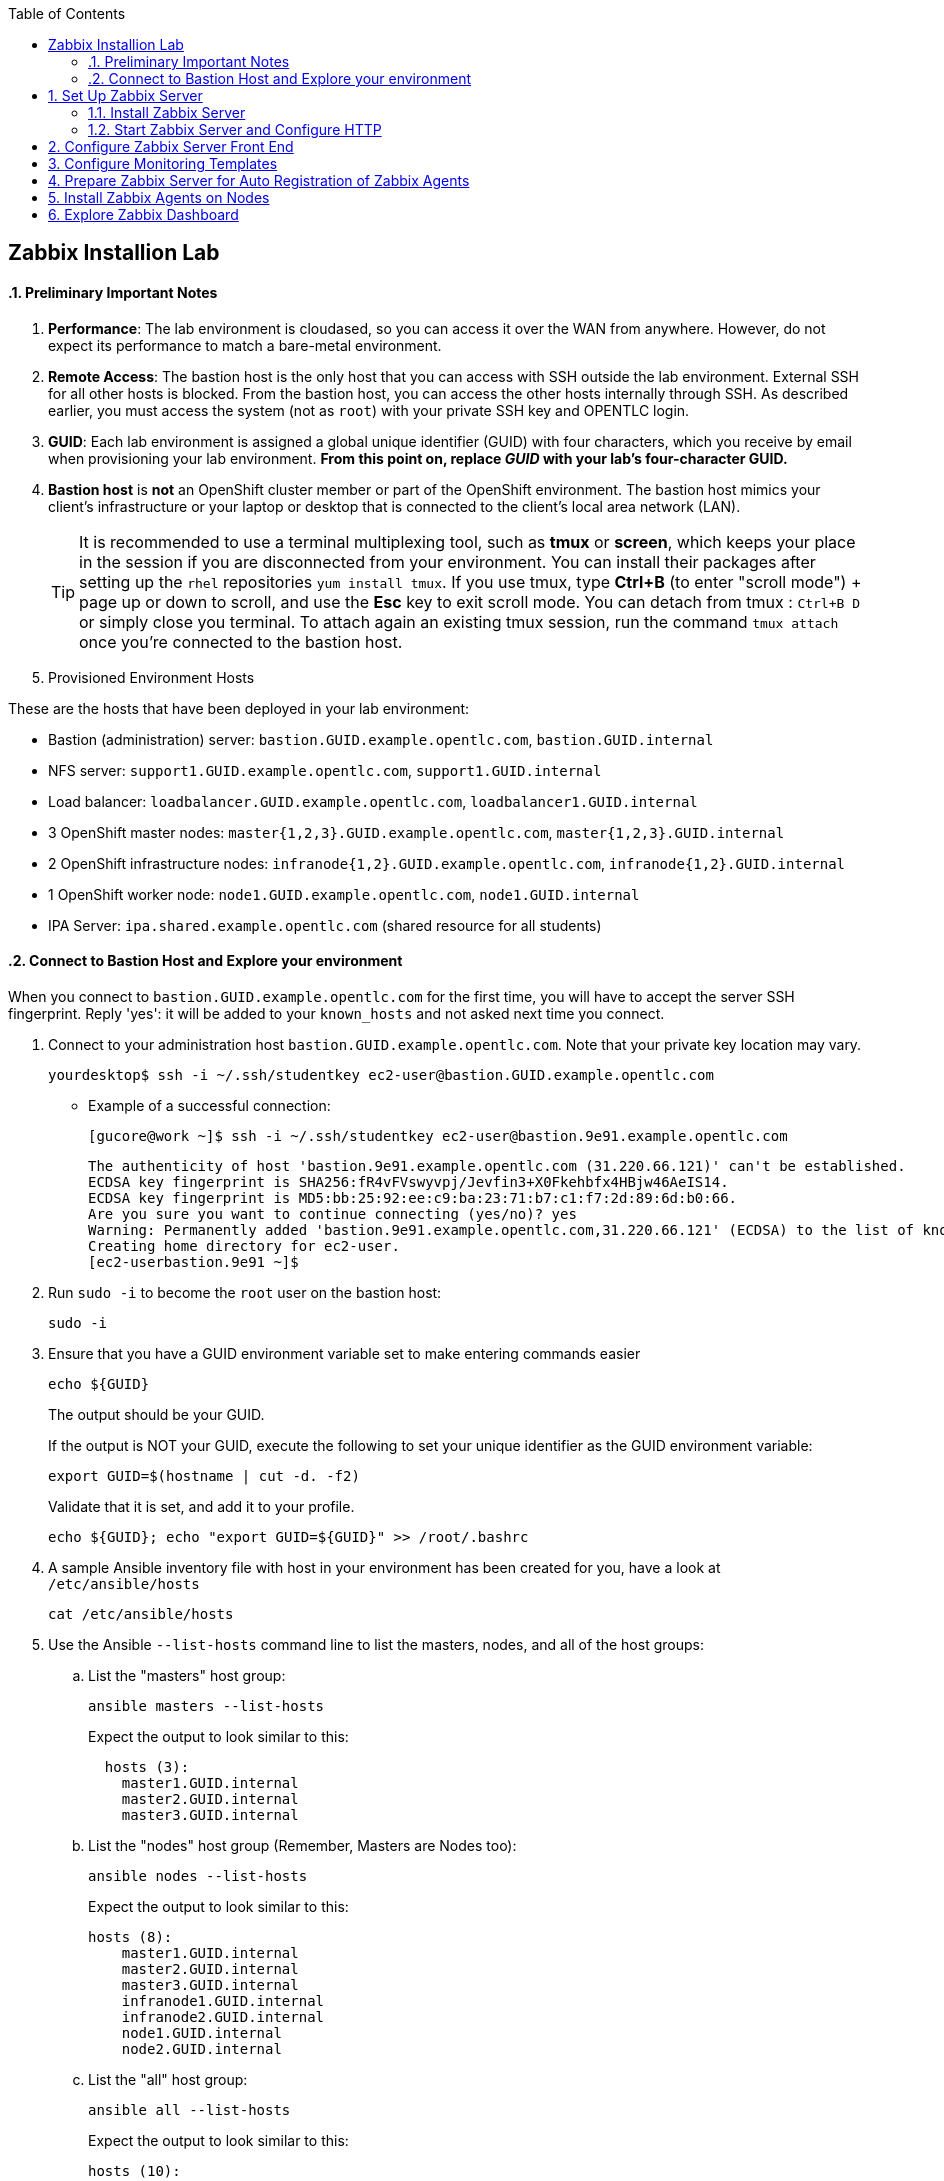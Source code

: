 :scrollbar:
:data-uri:
:toc2:
:linkattrs:
:course_name: Red Hat OpenShift Operations
:latest_maria_db: false
:latest_zabbix: false


==  Zabbix Installion Lab

:numbered:


==== Preliminary Important Notes

. *Performance*: The lab environment is cloudased, so you can access it over
 the WAN from anywhere. However, do not expect its performance to match a
  bare-metal environment.

. *Remote Access*: The bastion host is the only host that you can access with
 SSH outside the lab environment. External SSH for all other hosts is blocked.
  From the bastion host, you can access the other hosts internally through SSH.
   As described earlier, you must access the system (not as `root`) with your
    private SSH key and OPENTLC login.

. *GUID*: Each lab environment is assigned a global unique identifier (GUID)
 with four characters, which you receive by email when provisioning your lab
  environment. *From this point on, replace _GUID_ with your lab's four-character GUID.*

. *Bastion host* is *not* an OpenShift cluster member or part of the OpenShift
 environment. The bastion host mimics your client's infrastructure or your
  laptop or desktop that is connected to the client's local area network (LAN).
+
[TIP]
It is recommended to use a terminal multiplexing tool, such as
 *tmux* or *screen*, which keeps your place in the session if you are
  disconnected from your environment. You can install their packages after
   setting up the `rhel` repositories `yum install tmux`.
If you use tmux, type *Ctrl+B* (to enter "scroll mode") + page up or down to
 scroll, and use the *Esc* key to exit scroll mode.
You can detach from tmux : `Ctrl+B  D` or simply close you terminal. To attach
 again an existing tmux session, run the command `tmux attach` once you're
  connected to the bastion host.
+
. Provisioned Environment Hosts

These are the hosts that have been deployed in your lab environment:

* Bastion (administration) server: `bastion.GUID.example.opentlc.com`, `bastion.GUID.internal`
* NFS server: `support1.GUID.example.opentlc.com`, `support1.GUID.internal`
* Load balancer: `loadbalancer.GUID.example.opentlc.com`, `loadbalancer1.GUID.internal`
* 3 OpenShift master nodes: `master{1,2,3}.GUID.example.opentlc.com`, `master{1,2,3}.GUID.internal`
* 2 OpenShift infrastructure nodes: `infranode{1,2}.GUID.example.opentlc.com`, `infranode{1,2}.GUID.internal`
* 1 OpenShift worker node: `node1.GUID.example.opentlc.com`, `node1.GUID.internal`
* IPA Server: `ipa.shared.example.opentlc.com` (shared resource for all students)

==== Connect to Bastion Host and Explore your environment

When you connect to `bastion.GUID.example.opentlc.com` for the first time, you
will have to accept the server SSH fingerprint. Reply 'yes': it will be added
 to your `known_hosts` and not asked next time you connect.

. Connect to your administration host `bastion.GUID.example.opentlc.com`. Note that your private key location may vary.
+
[source,bash]
----
yourdesktop$ ssh -i ~/.ssh/studentkey ec2-user@bastion.GUID.example.opentlc.com
----
+
* Example of a successful connection:
+
[source,bash]
----
[gucore@work ~]$ ssh -i ~/.ssh/studentkey ec2-user@bastion.9e91.example.opentlc.com
----
+
[source,text]
----
The authenticity of host 'bastion.9e91.example.opentlc.com (31.220.66.121)' can't be established.
ECDSA key fingerprint is SHA256:fR4vFVswyvpj/Jevfin3+X0Fkehbfx4HBjw46AeIS14.
ECDSA key fingerprint is MD5:bb:25:92:ee:c9:ba:23:71:b7:c1:f7:2d:89:6d:b0:66.
Are you sure you want to continue connecting (yes/no)? yes
Warning: Permanently added 'bastion.9e91.example.opentlc.com,31.220.66.121' (ECDSA) to the list of known hosts.
Creating home directory for ec2-user.
[ec2-userbastion.9e91 ~]$
----

. Run `sudo -i` to become the `root` user on the bastion host:
+
[source,bash]
----
sudo -i
----
+
. Ensure that you have a GUID environment variable set to make entering commands
easier
+
[source,bash]
----
echo ${GUID}
----
+
The output should be your GUID.
+
If the output is NOT your GUID, execute the following to set your unique identifier as the GUID environment variable:
+
[source,bash]
----
export GUID=$(hostname | cut -d. -f2)
----
+
Validate that it is set, and add it to your profile.
+
[source,bash]
----
echo ${GUID}; echo "export GUID=${GUID}" >> /root/.bashrc
----


. A sample Ansible inventory file with host in your environment has been created
 for you, have a look at `/etc/ansible/hosts`
+
[source,bash]
----
cat /etc/ansible/hosts
----
+
. Use the Ansible `--list-hosts` command line to list the masters, nodes, and
 all of the host groups:
+
.. List the "masters" host group:
+
[source,bash]
----
ansible masters --list-hosts
----
+
Expect the output to look similar to this:
+
[source,text]
----
  hosts (3):
    master1.GUID.internal
    master2.GUID.internal
    master3.GUID.internal
----
+
.. List the "nodes" host group (Remember, Masters are Nodes too):
+
[source,bash]
----
ansible nodes --list-hosts
----
+
Expect the output to look similar to this:
+
[source,bash]
----
hosts (8):
    master1.GUID.internal
    master2.GUID.internal
    master3.GUID.internal
    infranode1.GUID.internal
    infranode2.GUID.internal
    node1.GUID.internal
    node2.GUID.internal
----
+
.. List the "all" host group:
+
[source,bash]
----
ansible all --list-hosts
----
+
Expect the output to look similar to this:
+
[source,text]
----
hosts (10):
    master1.GUID.internal
    master2.GUID.internal
    master3.GUID.internal
    infranode1.GUID.internal
    infranode2.GUID.internal
    node1.GUID.internal
    node2.GUID.internal
    loadbalancer1.GUID.internal
    support1.GUID.internal
----
+
. Test the Ansible configuration by using the Ansible "ping" module to contact all
the hosts.  This also ensures that all the hosts are running.:
+
[source,bash]
----
ansible all -m ping
----
+
Expect the output to look similar to this:
+
[source,text]
----
loadbalancer1.GUID.internal | SUCCESS => {
    "changed": false,
    "failed": false,
    "ping": "pong"
}
infranode1.GUID.internal | SUCCESS => {
    "changed": false,
    "failed": false,
    "ping": "pong"
}
master2.GUID.internal | SUCCESS => {
    "changed": false,
    "failed": false,
    "ping": "pong"
}
master3.GUID.internal | SUCCESS => {
    "changed": false,
    "failed": false,
    "ping": "pong"
}
master1.GUID.internal | SUCCESS => {
    "changed": false,
    "failed": false,
    "ping": "pong"
}
infranode2.GUID.internal | SUCCESS => {
    "changed": false,
    "failed": false,
    "ping": "pong"
}
node1.GUID.internal | SUCCESS => {
    "changed": false,
    "failed": false,
    "ping": "pong"
}
node2.GUID.internal | SUCCESS => {
    "changed": false,
    "failed": false,
    "ping": "pong"
}
support1.GUID.internal | SUCCESS => {
    "changed": false,
    "failed": false,
    "ping": "pong"
}
node3.GUID.internal | SUCCESS => {
    "changed": false,
    "failed": false,
    "ping": "pong"
}
----



== Set Up Zabbix Server

In this section, you install the Zabbix Server. In this environment, you use the `Bastion` VM to run the Zabbix Server. Zabbix is located on `bastion.${GUID}.example.opentlc.com`.

ifeval::[{latest_zabbix} != true]
[TIP]
You can find detailed installation instructions for Zabbix Server at link:https://www.zabbix.com/documentation/3.2/manual/installation/install_from_packages/server_installation_with_mysql[Zabbix Server Installation with MySQL^].

endif::[]
ifeval::[{latest_zabbix} == true]
[TIP]
You can find detailed installation instructions for Zabbix Server at link:
https://www.zabbix.com/documentation/3.4/manual/installation/install_from_packages/rhel_centos["Zabbix Installation Instructions for Red Hat Enterprise Linux/Centos^"].

endif::[]

=== Install Zabbix Server

. Make sure you are logged in to your Bastion VM as `root`.

. Add the repository for Zabbix:
+
ifeval::[{latest_zabbix} != true]
[source,bash]
----
rpm -ivh http://repo.zabbix.com/zabbix/3.2/rhel/7/x86_64/zabbix-release-3.2-1.el7.noarch.rpm
----
endif::[]

ifeval::[{latest_zabbix} == true]
[source,bash]
----
rpm -ivh http://repo.zabbix.com/zabbix/3.4/rhel/7/x86_64/zabbix-release-3.4-1.el7.centos.noarch.rpm
----
endif::[]

ifeval::[{latest_maria_db} == true]

. Because Zabbix requires a MySQL database, you install the MariaDB database, which is a fully open source clone of MySQL.

. Create a `/etc/yum.repos.d/MariaDB.repo` file:
+
[source,text]
----
# MariaDB 10.2 RedHat repository list - created 2017-07-27 15:16 UTC
# http://downloads.mariadb.org/mariadb/repositories/
[mariadb]
name = MariaDB
baseurl = http://yum.mariadb.org/10.2/rhel7-amd64
gpgkey=https://yum.mariadb.org/RPM-GPG-KEY-MariaDB
gpgcheck=1
----
endif::[]

. Install MariaDB Server, MariaDB Client, Apache HTTP Server, and Zabbix Server:
+
[source,bash]
----
yum repolist
yum -y install mariadb-server mariadb zabbix-server-mysql zabbix-web-mysql httpd
systemctl enable mariadb
systemctl start mariadb
----

. Run `mysql_secure_installation` to set up your MariaDB instance with recommended security settings:
+
[source,bash]
----
mysql_secure_installation
----
* This also allows you to set a root password for your database. You may replace `MariaDB-Root` with a root password of your choice--just make sure you use the same password whenever the database root password is required.

. Once the script runs and you are prompted for input, enter the following values:
* *Enter current password for root (enter for none)*: `Enter`
* *Set root password? [Y/n]* `Y`
* *New password*: `MariaDB-Root`
* *Re-enter new password*: `MariaDB-Root`

. Type `Enter` to accept the defaults on all of the other prompts.

. Create the Zabbix database, replacing `Zabbix-Root` with the password you chose:
+
[source,bash]
----
mysql -uroot -pMariaDB-Root

mysql> create database zabbix character set utf8 collate utf8_bin;
mysql> grant all privileges on zabbix.* to zabbix@localhost identified by 'Zabbix-Root';
mysql> quit;
----

. Populate the newly created database with Zabbix tables:
+
ifeval::[{latest_zabbix} != true]
[source,bash]
----
zcat /usr/share/doc/zabbix-server-mysql-3.2.*/create.sql.gz | mysql -Dzabbix -uzabbix -pZabbix-Root
----
endif::[]

ifeval::[{latest_zabbix} == true]
[source,bash]
----
zcat /usr/share/doc/zabbix-server-mysql-3.4.*/create.sql.gz | mysql -Dzabbix -uzabbix -pZabbix-Root
----
endif::[]

. Edit `/etc/zabbix/zabbix_server.conf` and update the following values, removing `#` when necessary:
+
[source,text]
----
DBHost=localhost
DBName=zabbix
DBUser=zabbix
DBPassword=Zabbix-Root
----
* Be sure to use your chosen value for `DBPassword`.

. Edit `/etc/selinux/config` and set `SELINUX=permissive` to disable SELinux.
* Zabbix requires SELinux to be turned off.
+
. At the command line, turn off SELinux for the current session:
+
[source,bash]
----
setenforce Permissive
----

. Update the Zabbix web front-end configuration by editing `/etc/httpd/conf.d/zabbix.conf` and updating the following values if necessary:
+
[source,text]
----
php_value max_execution_time 300
php_value memory_limit 128M
php_value post_max_size 16M
php_value upload_max_filesize 2M
php_value max_input_time 300
php_value always_populate_raw_post_data -1
php_value date.timezone America/New_York
----
* Most likely this includes removing the comment and setting the correct time zone.

=== Start Zabbix Server and Configure HTTP

. Enable and start the Zabbix server:
+
[source,bash]
----
systemctl enable zabbix-server
systemctl start zabbix-server
----

. Make sure your Zabbix server is running:
+
[source,bash]
----
systemctl status zabbix-server
----

. Update the Apache HTTP server configuration to redirect `/` to `/zabbix` by opening `/etc/httpd/conf/httpd.conf` for editing, searching for "Redirect", and adding the following line to the `alias_module` section:
+
[source,text]
----
RedirectMatch ^/$ /zabbix
----

. Set SELinux rules for Zabbix to connect to the HTTP server, and enable and start the server:
+
[source,bash]
----
setsebool -P httpd_can_connect_zabbix on
systemctl enable httpd
systemctl start httpd
----

. Make sure your Apache server is running:
+
[source,bash]
----
systemctl status httpd
----

//////////////////////////
WK: This next section is necessary when not running Zabbix on the Bastion host. The Bastion seems to have the firewall turned off.
=== Enable Firewall Ports

Default firewall rules prohibit access to the HTTP server port. In addition, Zabbix agents need access to port `10051` to automatically register themselves with the server. In this section, you enable ports `80` and `10051` on the firewall.

. Edit `/etc/sysconfig/iptables` and add the following two lines after the line that accepts traffic on port `22`:
+
[source,text]
----
-A INPUT -p tcp -m state --state NEW -m tcp --dport 80 -j ACCEPT
-A INPUT -p tcp -m state --state NEW -m tcp --dport 10051 -j ACCEPT
----

* Expect the section to look like this:
+
[source,text]
----
-A INPUT -i lo -j ACCEPT
-A INPUT -p tcp -m state --state NEW -m tcp --dport 22 -j ACCEPT
-A INPUT -p tcp -m state --state NEW -m tcp --dport 80 -j ACCEPT
-A INPUT -p tcp -m state --state NEW -m tcp --dport 10051 -j ACCEPT
----

. Save the file, restart the `iptables` service, and make sure your rules are now active:
+
[source,bash]
----
systemctl restart iptables
iptables --list
----
+
.Sample Output
[source,text]
----
Chain INPUT (policy ACCEPT)
target     prot opt source               destination
ACCEPT     all  --  anywhere             anywhere             state RELATED,ESTABLISHED
ACCEPT     icmp --  anywhere             anywhere
ACCEPT     all  --  anywhere             anywhere
ACCEPT     tcp  --  anywhere             anywhere             state NEW tcp dpt:ssh
ACCEPT     tcp  --  anywhere             anywhere             state NEW tcp dpt:http
ACCEPT     tcp  --  anywhere             anywhere             state NEW tcp dpt:zabbix-trapper
REJECT     all  --  anywhere             anywhere             reject-with icmp-host-prohibited
[...]
----
//////////////////////////

== Configure Zabbix Server Front End

In this section, you access the Zabbix server, which starts the front-end configuration process.

. Open your web browser and navigate to `http://bastion.$GUID.example.opentlc.com`:
+
ifeval::[{latest_zabbix} != true]
[TIP]
The documentation to install the Zabbix front end is located at link:https://www.zabbix.com/documentation/3.2/manual/quickstart/login["Zabbix Documentation 3.2^"].
endif::[]

ifeval::[{latest_zabbix} == true]
[TIP]
Documentation to install the Zabbix front end is located at link:https://www.zabbix.com/documentation/3.4/manual/quickstart/login["Zabbix Documentation 3.4^"].
endif::[]

. Follow the prompts of the configuration wizard by clicking *Next step*.
* Make sure your Zabbix database password is the same one you set when configuring the Zabbix database earlier--for example, `Zabbix-Root`).

. Accept the default values for everything else and click *Next step* until you see the success page.

. Click *Finish*.
* Expect to see the Zabbix login page.

. Log in with the `Admin` username and `zabbix` as the password to see the Zabbix dashboard.
* Note that the username and password are case-sensitive.

== Configure Monitoring Templates

. Download the OpenShift host templates from GitHub to your local workstation:
+
[source,bash]
----
curl -o zabbix_ocp_templates.xml https://raw.githubusercontent.com/wkulhanek/openshift-zabbix/3.6/zabbix_ocp_templates.xml
----

. Click *Configuration -> Templates* to bring up the templates screen.

. At the top right corner of the page, click *Import* to import the OpenShift host templates.

. Click *Browse* and select the templates file you just downloaded.

. Click *Import* to import the templates.
+
[NOTE]
====
* By default the template to monitor the master API uses port `443` to check the OpenShift master public API. So if you need to change this to port `8443`:
. Navigate to *Configuration -> Templates -> Template OS Linux - OCP Host - Master*.
. Click *Macros*.
. Change the effective value of your port from `443` to the desired value.
. Click *Update*.
====


== Prepare Zabbix Server for Auto Registration of Zabbix Agents

. Switch to *Configuration -> Actions*.
. From the *Event Source* list in the top right corner, select *Auto registration*.
. Create three actions by clicking *Create action* and adding the following properties:
+
[cols="1,1,3",options-"header"]
|====
|Name |Conditions|Operations
|`Auto-register OCP Host` |`Host Metadata like OCP Host` | *Add Host*; *Add host to host groups*: OCP host; *Link to templates*: Template OS Linux--OCP Host
|`Auto-register OCP Master` |`Host Metadata like OCP Master` | *Add Host*; *Add host to host groups*: OCP host; *Link to templates*: Template OS Linux--OCP Host, Templates OS Linux--OCP Node, Templates OS Linux--OCP Master
|`Auto-register OCP Node` |`Host Metadata like OCP Node` | *Add Host*; *Add host to host groups*: OCP host; *Link to templates*: Template OS Linux--OCP Host, Templates OS Linux - OCP Node
|====
+
[IMPORTANT]
Be careful when creating these Actions. The Zabbix User Interface is not very intuitive and it is very easy to miss a step.

.. After you click the blue *Create action* button you will see a screen to add the Action. This screen has two tabs: *Action* and *Operations*. On the *Actions* specify the Condition and click the _underlined_ *Add* link to save the action. It should be listed in the *Conditions* box like shown below.
+
image:images/zabbix_action.png[]

.. Then you need to switch to the *Operations* tab to add the three operations. On the Operations screen you have to click the _underlined_ *New* link to create a new operation. Select the operation (e.g. *Add host to host groups*) and then specify any optional parameters to the operation again before clicking the _underlined_ *Add* link.
+
image:images/zabbix_operations.png[]
+
[TIP]
If you accidentally click the blue *Add* button before you are finished, simply open the item again and resume editing.

* Expect your final configuration to look like this:
+
image:images/zabbix_actions.png[]

* Your Zabbix server is now ready to be discovered by Zabbix agents.

. Switch back to the main dashboard by clicking *Monitoring -> Dashboard*.


== Install Zabbix Agents on Nodes

. On your `bastion` host as `root`, clone the `openshift-zabbix` project. This project contains the playbooks and configuration files to set up all of the Zabbix agents on all of the OpenShift nodes:
+
[source,bash]
----
cd /root
git clone https://github.com/wkulhanek/openshift-zabbix
cd openshift-zabbix
git checkout 3.6
----

. Edit the file `zabbix_vars.yml` and make sure that `zabbix_host` points to the Zabbix server you previously installed.
* You will need to change the GUID from `mon` to match your environment.

. Run the playbook to install the agents on all of the nodes:
+
[source,bash]
----
ansible-playbook install-zabbix-agents.yml
----
* The playbook picks up all of the hosts to install the Zabbix agent to from the OpenShift Ansible `/etc/ansible/hosts` configuration file. If your Ansible hosts file is in a different location, include `-i /path/to/your/hosts_file` as a parameter.

. Run the playbook to configure the agents on all of the nodes:
+
[source,bash]
----
ansible-playbook configure-zabbix-agents.yml
----
* This includes everything necessary to deploy and configure the Zabbix agent along with associated scripts to OpenShift nodes. Because you set up automatic discovery of Zabbix agents on the Zabbix server, no other steps are necessary.

. Log in to your Zabbix server and verify that all of the nodes were discovered automatically and added to the list of monitored nodes.
* This may take a few minutes.

. Examine the dashboard and expect it to show all discovered hosts as green--without problems--and that they are part of the `OCP host` group.:
+
image:images/zabbix_dashboard_populated.png[]

. Switch to *Configuration -> Hosts* to see details about the automatically registered OpenShift nodes:
+
image:images/zabbix_dashboard_hosts.png[]

* Note how there is a green `ZBX` status indicating that the Zabbix server can communicate with the agent. Also note that there are a number of applications and triggers set up for each host.

Your Zabbix Environment is now fully configured to monitor your environment.

== Explore Zabbix Dashboard

. Explore the Zabbix dashboard further.
. Investigate some of the templates.

In a real-world environment, your next step is to set up alerting to make sure that any abnormality is reported immediately. This can be done via email, Slack, Pager, SMS or other means. In the lab environment, you do not have any of those available, so skip this step. Should something go wrong, an alert is raised but not sent to any recipients. Instead it is displayed on the dashboard.

